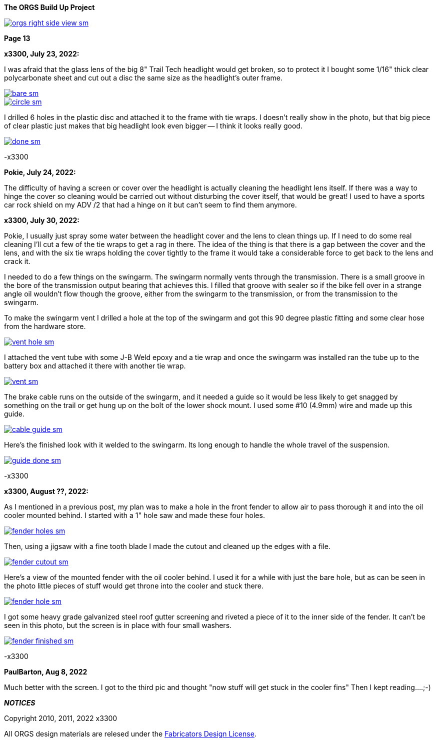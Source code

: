 :url-fdl: https://github.com/glevand/orgs-build-up/blob/master/fabricators-design-license.txt

:url-bmw-frame-gussets: https://www.advrider.com/f/threads/bmw-frame-gussets.638795/
:url-frame-gussets-svg: https://github.com/glevand/bmw-frame-gussets

:url-orgs-content: https://github.com/glevand/orgs-build-up/blob/master/content

:imagesdir: content

:linkattrs:

:notitle:
:nofooter:

= ORGS Build Up - Page 13

[big]*The ORGS Build Up Project*

image::orgs-right-side-view-sm.jpg[link={imagesdir}/orgs-right-side-view-lg.jpg,window=_blank]

[big]*Page 13*

*x3300, July 23, 2022:*

I was afraid that the glass lens of the big 8" Trail Tech headlight would get broken, so to protect it I bought some 1/16" thick clear polycarbonate sheet and cut out a disc the same size as the headlight's outer frame.  

image::58-light-cover/bare-sm.jpg[link={imagesdir}/58-light-cover/bare.jpg,window=_blank]

image::58-light-cover/circle-sm.jpg[link={imagesdir}/58-light-cover/circle.jpg,window=_blank]

I drilled 6 holes in the plastic disc and attached it to the frame with tie wraps.  I doesn't really show in the photo, but that big piece of clear plastic just makes that big headlight look even bigger -- I think it looks really good.

image::58-light-cover/done-sm.jpg[link={imagesdir}/58-light-cover/done.jpg,window=_blank]

-x3300

*Pokie, July 24, 2022:*

The difficulty of having a screen or cover over the headlight is actually cleaning the headlight lens itself. If there was a way to hinge the cover so cleaning would be carried out without disturbing the cover itself, that would be great! I used to have a sports car rock shield on my ADV /2 that had a hinge on it but can't seem to find them anymore.

*x3300, July 30, 2022:*

Pokie, I usually just spray some water between the headlight cover and the lens to clean things up.  If I need to do some real cleaning I'll cut a few of the tie wraps to get a rag in there.  The idea of the thing is that there is a gap between the cover and the lens, and with the six tie wraps holding the cover tightly to the frame it would take a considerable force to get back to the lens and crack it.

I needed to do a few things on the swingarm.  The swingarm normally vents through the transmission.  There is a small groove in the bore of the transmission output bearing that achieves this.  I filled that groove with sealer so if the bike fell over in a strange angle oil wouldn't flow though the groove, either from the swingarm to the transmission, or from the transmission to the swingarm.

To make the swingarm vent I drilled a hole at the top of the swingarm and got this 90 degree plastic fitting and some clear hose from the hardware store.  

image::59-arm-updates/vent-hole-sm.jpg[link={imagesdir}/59-arm-updates/vent-hole.jpg,window=_blank]

I attached the vent tube with some J-B Weld epoxy and a tie wrap and once the swingarm was installed ran the tube up to the battery box and attached it there with another tie wrap.

image::59-arm-updates/vent-sm.jpg[link={imagesdir}/59-arm-updates/vent.jpg,window=_blank]

The brake cable runs on the outside of the swingarm, and it needed a guide so it would be less likely to get snagged by something on the trail or get hung up on the bolt of the lower shock mount.  I used some #10 (4.9mm) wire and made up this guide.

image::59-arm-updates/cable-guide-sm.jpg[link={imagesdir}/59-arm-updates/cable-guide.jpg,window=_blank]

Here's the finished look with it welded to the swingarm.  Its long enough to handle the whole travel of the suspension.

image::59-arm-updates/guide-done-sm.jpg[link={imagesdir}/59-arm-updates/guide-done.jpg,window=_blank]

-x3300

*x3300, August ??, 2022:*

As I mentioned in a previous post, my plan was to make a hole in the front fender to allow air to pass thorough it and into the oil cooler mounted behind.  I started with a 1" hole saw and made these four holes.

image::60-fender-hole/fender-holes-sm.jpg[link={imagesdir}/60-fender-hole/fender-holes.jpg,window=_blank]

Then, using a jigsaw with a fine tooth blade I made the cutout and cleaned up the edges with a file.

image::60-fender-hole/fender-cutout-sm.jpg[link={imagesdir}/60-fender-hole/fender-cutout.jpg,window=_blank]

Here's a view of the mounted fender with the oil cooler behind.  I used it for a while with just the bare hole, but as can be seen in the photo little pieces of stuff would get throne into the cooler and stuck there.

image::60-fender-hole/fender-hole-sm.jpg[link={imagesdir}/60-fender-hole/fender-hole.jpg,window=_blank]

I got some heavy grade galvanized steel roof gutter screening and riveted a piece of it to the inner side of the fender.  It can't be seen in this photo, but the screen is in place with four small washers.

image::60-fender-hole/fender-finished-sm.jpg[link={imagesdir}/60-fender-hole/fender-finished.jpg,window=_blank]

-x3300

*PaulBarton, Aug 8, 2022*

Much better with the screen. I got to the third pic and thought "now stuff will get stuck in the cooler fins" Then I kept reading....;-)

*_NOTICES_*

Copyright 2010, 2011, 2022 x3300

All ORGS design materials are relesed under the {url-fdl}[Fabricators Design License].
